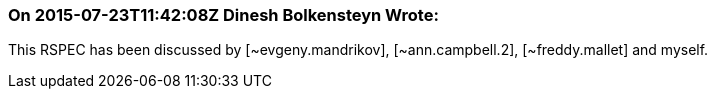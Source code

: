 === On 2015-07-23T11:42:08Z Dinesh Bolkensteyn Wrote:
This RSPEC has been discussed by [~evgeny.mandrikov], [~ann.campbell.2], [~freddy.mallet] and myself.

